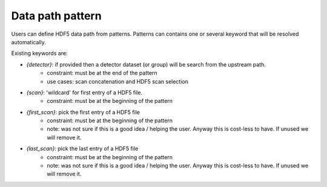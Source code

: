Data path pattern
"""""""""""""""""

Users can define HDF5 data path from patterns.
Patterns can contains one or several keyword that will be resolved automatically.

Existing keywords are:

* `{detector}`: if provided then a detector dataset (or group) will be search from the upstream path.
    * constraint: must be at the end of the pattern
    * use cases: scan concatenation and HDF5 scan selection
* `{scan}`: 'wildcard' for first entry of a HDF5 file.
    * constraint: must be at the beginning of the pattern
* `{first_scan}`: pick the first entry of a HDF5 file
    * constraint: must be at the beginning of the pattern
    * note: was not sure if this is a good idea / helping the user. Anyway this is cost-less to have. If unused we will remove it.
* `{last_scan}`: pick the last entry of a HDF5 file
    * constraint: must be at the beginning of the pattern
    * note: was not sure if this is a good idea / helping the user. Anyway this is cost-less to have. If unused we will remove it.

